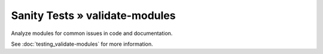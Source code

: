 Sanity Tests » validate-modules
===============================

Analyze modules for common issues in code and documentation.

See :doc:`testing_validate-modules` for more information.
